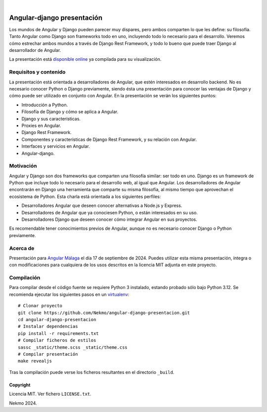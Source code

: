 .. image:: https://raw.githubusercontent.com/Nekmo/angular-django-presentacion/master/logo.png
    :width: 100%

|

.. image:: https://img.shields.io/github/actions/workflow/status/Nekmo/angular-django-presentacion/build.yml?style=flat-square&branch=master
  :target: https://github.com/Nekmo/angular-django-presentacion/actions?query=workflow%3ABuild
  :alt: Latest CI build status


===========================
Angular-django presentación
===========================
Los mundos de Angular y Django pueden parecer muy dispares, pero ambos comparten lo que les define: su filosofía.
Tanto Angular como Django son frameworks todo en uno, incluyendo todo lo necesario para el desarrollo. Veremos cómo
estrechar ambos mundos a través de Django Rest Framework, y todo lo bueno que puede traer Django al desarrollador de
Angular.

La presentación está `disponible online <https://nekmo.github.io/angular-django-presentacion/>`_ ya compilada
para su visualización.

Requisitos y contenido
----------------------
La presentación está orientada a desarrolladores de Angular, que estén interesados en desarrollo backend. No es
necesario conocer Python o Django previamente, siendo ésta una presentación para conocer las ventajas de Django y cómo
puede ser utilizado en conjunto con Angular. En la presentación se verán los siguientes puntos:

* Introducción a Python.
* Filosofía de Django y cómo se aplica a Angular.
* Django y sus características.
* Proxies en Angular.
* Django Rest Framework.
* Componentes y características de Django Rest Framework, y su relación con Angular.
* Interfaces y servicios en Angular.
* Angular-django.


Motivación
----------
Angular y Django son dos frameworks que comparten una filosofía similar: ser todo en uno. Django es un framework de
Python que incluye todo lo necesario para el desarrollo web, al igual que Angular. Los desarrolladores de Angular
encontrarán en Django una herramienta que comparte su misma filosofía, al mismo tiempo que aprovechan el ecosistema de
Python. Esta charla está orientada a los siguientes perfiles:

* Desarrolladores Angular que deseen conocer alternativas a Node.js y Express.
* Desarrolladores de Angular que ya conociesen Python, o están interesados en su uso.
* Desarrolladores Django que deseen conocer cómo integrar Angular en sus proyectos.

Es recomendable tener conocimientos previos de Angular, aunque no es necesario conocer Django o Python previamente.

Acerca de
---------
Presentación para `Angular Málaga <https://angularmalaga.com/>`_ el día 17 de septiembre de 2024. Puedes
utilizar esta misma presentación, íntegra o con modificaciones para cualquiera de los usos descritos en la licencia
MIT adjunta en este proyecto.

Compilación
-----------
Para compilar desde el código fuente se requiere Python 3 instalado, estando probado sólo bajo Python 3.12. Se
recomienda ejecutar los siguientes pasos en un
`virtualenv <https://nekmo.com/es/blog/python-virtualenvs-y-virtualenvwrapper/>`_::

    # Clonar proyecto
    git clone https://github.com/Nekmo/angular-django-presentacion.git
    cd angular-django-presentacion
    # Instalar dependencias
    pip install -r requirements.txt
    # Compilar ficheros de estilos
    sassc _static/theme.scss _static/theme.css
    # Compilar presentación
    make revealjs

Tras la compilación puede verse los ficheros resultantes en el directorio ``_build``.


Copyright
=========
Licencia MIT. Ver fichero ``LICENSE.txt``.

Nekmo 2024.

